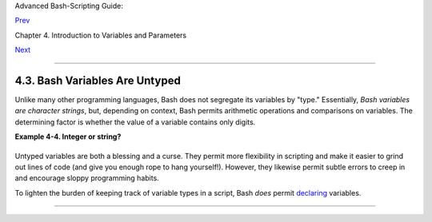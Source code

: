 Advanced Bash-Scripting Guide:

`Prev <varassignment.html>`__

Chapter 4. Introduction to Variables and Parameters

`Next <othertypesv.html>`__

--------------

4.3. Bash Variables Are Untyped
===============================

Unlike many other programming languages, Bash does not segregate its
variables by "type." Essentially, *Bash variables are character
strings*, but, depending on context, Bash permits arithmetic operations
and comparisons on variables. The determining factor is whether the
value of a variable contains only digits.

**Example 4-4. Integer or string?**

+--------------------------------------------------------------------------+
| .. code:: PROGRAMLISTING                                                 |
|                                                                          |
|     #!/bin/bash                                                          |
|     # int-or-string.sh                                                   |
|                                                                          |
|     a=2334                   # Integer.                                  |
|     let "a += 1"                                                         |
|     echo "a = $a "           # a = 2335                                  |
|     echo                     # Integer, still.                           |
|                                                                          |
|                                                                          |
|     b=${a/23/BB}             # Substitute "BB" for "23".                 |
|                              # This transforms $b into a string.         |
|     echo "b = $b"            # b = BB35                                  |
|     declare -i b             # Declaring it an integer doesn't help.     |
|     echo "b = $b"            # b = BB35                                  |
|                                                                          |
|     let "b += 1"             # BB35 + 1                                  |
|     echo "b = $b"            # b = 1                                     |
|     echo                     # Bash sets the "integer value" of a string |
|  to 0.                                                                   |
|                                                                          |
|     c=BB34                                                               |
|     echo "c = $c"            # c = BB34                                  |
|     d=${c/BB/23}             # Substitute "23" for "BB".                 |
|                              # This makes $d an integer.                 |
|     echo "d = $d"            # d = 2334                                  |
|     let "d += 1"             # 2334 + 1                                  |
|     echo "d = $d"            # d = 2335                                  |
|     echo                                                                 |
|                                                                          |
|                                                                          |
|     # What about null variables?                                         |
|     e=''                     # ... Or e="" ... Or e=                     |
|     echo "e = $e"            # e =                                       |
|     let "e += 1"             # Arithmetic operations allowed on a null v |
| ariable?                                                                 |
|     echo "e = $e"            # e = 1                                     |
|     echo                     # Null variable transformed into an integer |
| .                                                                        |
|                                                                          |
|     # What about undeclared variables?                                   |
|     echo "f = $f"            # f =                                       |
|     let "f += 1"             # Arithmetic operations allowed?            |
|     echo "f = $f"            # f = 1                                     |
|     echo                     # Undeclared variable transformed into an i |
| nteger.                                                                  |
|     #                                                                    |
|     # However ...                                                        |
|     let "f /= $undecl_var"   # Divide by zero?                           |
|     #   let: f /= : syntax error: operand expected (error token is " ")  |
|     # Syntax error! Variable $undecl_var is not set to zero here!        |
|     #                                                                    |
|     # But still ...                                                      |
|     let "f /= 0"                                                         |
|     #   let: f /= 0: division by 0 (error token is "0")                  |
|     # Expected behavior.                                                 |
|                                                                          |
|                                                                          |
|     #  Bash (usually) sets the "integer value" of null to zero           |
|     #+ when performing an arithmetic operation.                          |
|     #  But, don't try this at home, folks!                               |
|     #  It's undocumented and probably non-portable behavior.             |
|                                                                          |
|                                                                          |
|     # Conclusion: Variables in Bash are untyped,                         |
|     #+ with all attendant consequences.                                  |
|                                                                          |
|     exit $?                                                              |
                                                                          
+--------------------------------------------------------------------------+

Untyped variables are both a blessing and a curse. They permit more
flexibility in scripting and make it easier to grind out lines of code
(and give you enough rope to hang yourself!). However, they likewise
permit subtle errors to creep in and encourage sloppy programming
habits.

To lighten the burden of keeping track of variable types in a script,
Bash *does* permit `declaring <declareref.html>`__ variables.

--------------

+--------------------------+--------------------------+--------------------------+
| `Prev <varassignment.htm | Variable Assignment      |
| l>`__                    | `Up <variables.html>`__  |
| `Home <index.html>`__    | Special Variable Types   |
| `Next <othertypesv.html> |                          |
| `__                      |                          |
+--------------------------+--------------------------+--------------------------+

